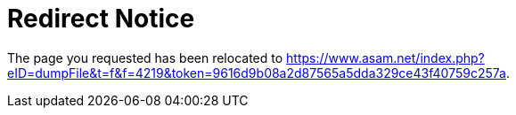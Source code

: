 ++++
<!DOCTYPE html>
<meta charset="utf-8">
<link rel="canonical" href="https://opensimulationinterface.github.io/osi-documentation/asamosi/V2.0.0/specification/index.html">
<script>location="https://www.asam.net/index.php?eID=dumpFile&t=f&f=4219&token=9616d9b08a2d87565a5dda329ce43f40759c257a"</script>
<meta http-equiv="refresh" content="0; url=https://www.asam.net/index.php?eID=dumpFile&t=f&f=4219&token=9616d9b08a2d87565a5dda329ce43f40759c257a">
<meta name="robots" content="noindex">
<title>Redirect Notice</title>
<h1>Redirect Notice</h1>
<p>The page you requested has been relocated to <a href="https://www.asam.net/index.php?eID=dumpFile&t=f&f=4219&token=9616d9b08a2d87565a5dda329ce43f40759c257a">https://www.asam.net/index.php?eID=dumpFile&t=f&f=4219&token=9616d9b08a2d87565a5dda329ce43f40759c257a</a>.</p>
++++